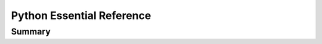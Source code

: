 ================================================================================
Python Essential Reference
================================================================================

--------------------------------------------------------------------------------
Summary
--------------------------------------------------------------------------------

